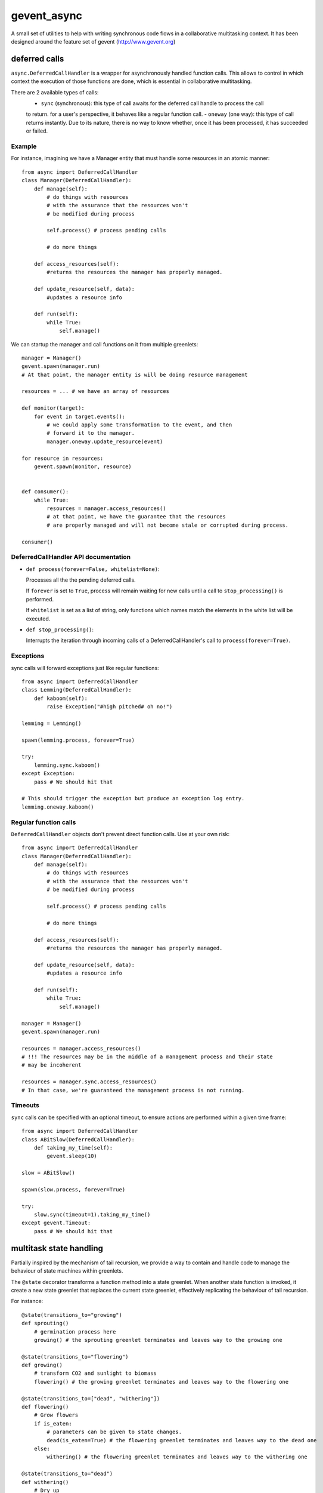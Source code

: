 ============
gevent_async
============

A small set of utilities to help with writing synchronous code flows in a collaborative multitasking context.
It has been designed around the feature set of gevent (http://www.gevent.org)

--------------
deferred calls
--------------

``async.DeferredCallHandler`` is a wrapper for asynchronously handled function calls.
This allows to control in which context the execution of those functions are done, which is essential
in collaborative multitasking.

There are 2 available types of calls:
    - ``sync`` (synchronous): this type of call awaits for the deferred call handle to process the call
    to return. for a user's perspective, it behaves like a regular function call.
    - ``oneway`` (one way): this type of call returns instantly. Due to its nature, there is no way to know
    whether, once it has been processed, it has succeeded or failed.

Example
=======

For instance, imagining we have a Manager entity that must handle some resources in an atomic manner::

    from async import DeferredCallHandler
    class Manager(DeferredCallHandler):
        def manage(self):
            # do things with resources
            # with the assurance that the resources won't
            # be modified during process

            self.process() # process pending calls

            # do more things

        def access_resources(self):
            #returns the resources the manager has properly managed.

        def update_resource(self, data):
            #updates a resource info

        def run(self):
            while True:
                self.manage()

We can startup the manager and call functions on it from multiple greenlets::

    manager = Manager()
    gevent.spawn(manager.run)
    # At that point, the manager entity is will be doing resource management

    resources = ... # we have an array of resources

    def monitor(target):
        for event in target.events():
            # we could apply some transformation to the event, and then
            # forward it to the manager.
            manager.oneway.update_resource(event)

    for resource in resources:
        gevent.spawn(monitor, resource)


    def consumer():
        while True:
            resources = manager.access_resources()
            # at that point, we have the guarantee that the resources
            # are properly managed and will not become stale or corrupted during process.

    consumer()

DeferredCallHandler API documentation
=====================================

* ``def process(forever=False, whitelist=None)``:

  Processes all the the pending deferred calls.

  If ``forever`` is set to ``True``, process will remain waiting for new calls until
  a call to ``stop_processing()`` is performed.

  If ``whitelist`` is set as a list of string, only functions which names match the elements
  in the white list will be executed.

* ``def stop_processing()``:

  Interrupts the iteration through incoming calls of a DeferredCallHandler's call to
  ``process(forever=True)``.

Exceptions
==========

sync calls will forward exceptions just like regular functions::

    from async import DeferredCallHandler
    class Lemming(DeferredCallHandler):
        def kaboom(self):
            raise Exception("#high pitched# oh no!")

    lemming = Lemming()

    spawn(lemming.process, forever=True)

    try:
        lemming.sync.kaboom()
    except Exception:
        pass # We should hit that

    # This should trigger the exception but produce an exception log entry.
    lemming.oneway.kaboom()

Regular function calls
======================

``DeferredCallHandler`` objects don't prevent direct function calls. Use at your own risk::

    from async import DeferredCallHandler
    class Manager(DeferredCallHandler):
        def manage(self):
            # do things with resources
            # with the assurance that the resources won't
            # be modified during process

            self.process() # process pending calls

            # do more things

        def access_resources(self):
            #returns the resources the manager has properly managed.

        def update_resource(self, data):
            #updates a resource info

        def run(self):
            while True:
                self.manage()

    manager = Manager()
    gevent.spawn(manager.run)

    resources = manager.access_resources()
    # !!! The resources may be in the middle of a management process and their state
    # may be incoherent

    resources = manager.sync.access_resources()
    # In that case, we're guaranteed the management process is not running.

Timeouts
========

``sync`` calls can be specified with an optional timeout, to ensure actions are performed
within a given time frame::

    from async import DeferredCallHandler
    class ABitSlow(DeferredCallHandler):
        def taking_my_time(self):
            gevent.sleep(10)

    slow = ABitSlow()

    spawn(slow.process, forever=True)

    try:
        slow.sync(timeout=1).taking_my_time()
    except gevent.Timeout:
        pass # We should hit that

------------------------
multitask state handling
------------------------

Partially inspired by the mechanism of tail recursion, we provide a way to contain and handle code
to manage the behaviour of state machines within greenlets.

The ``@state`` decorator transforms a function method into a state greenlet. When another state function
is invoked, it create a new state greenlet that replaces the current state greenlet, effectively replicating
the behaviour of tail recursion.

For instance::

    @state(transitions_to="growing")
    def sprouting()
        # germination process here
        growing() # the sprouting greenlet terminates and leaves way to the growing one

    @state(transitions_to="flowering")
    def growing()
        # transform CO2 and sunlight to biomass
        flowering() # the growing greenlet terminates and leaves way to the flowering one

    @state(transitions_to=["dead", "withering"])
    def flowering()
        # Grow flowers
        if is_eaten:
            # parameters can be given to state changes.
            dead(is_eaten=True) # the flowering greenlet terminates and leaves way to the dead one
        else:
            withering() # the flowering greenlet terminates and leaves way to the withering one

    @state(transitions_to="dead")
    def withering()
        # Dry up
        dead() # the withering greenlet terminates and leaves way to the dead one

    @state # terminal state, no transitions
    def dead(is_eaten=False)
        if not is_eaten:
            # clean up phase


    sprouting() # spawns the initial state

The ``@state`` decorator can also be used for methods::

    class Flower()
        @state(transitions_to="growing")
        def sprouting(self)
            # germination process here
            growing() # the sprouting greenlet terminates and leaves way to the growing one

        # ...

Correct transitions must be specified by the ``transitions_to`` parameter or any incorrect transition
will raise the ``ValidationError`` exception.

Callbacks
=========

Callbacks can be defined on transition. By setting the on_start parameter to a state, a given callback will
be activated whenever a state is started.

.. attention:: The callback code is executed on the greenlet issuing the state transition, not the greenlet of the new state.

The expected callback signature is ``def on_start(state, *args, **kwargs)``, where ``state`` is the
(at that point, still not started) ``async.state.State`` state greenlet which will handle the execution of the state and
``*args`` and ``**kwargs`` are the parameters given to the state call.

For instance::

    def on_transition(new_state, target, *args, **kwargs):
        if "store" in kwargs and kwargs["store"]:
            target.state = new_state

    class Object(object):
        def __init__(self):
            self.state = None

        @state(on_start=on_transition)
        def a_state(self, store=False):
            pass

    obj = Object()
    obj.a_state(store=True)
    sleep()

    obj.state # => is now storing the current state object.

